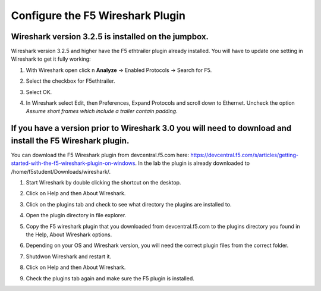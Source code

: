 Configure the F5 Wireshark Plugin
=================================

Wireshark version 3.2.5 is installed on the jumpbox.
~~~~~~~~~~~~~~~~~~~~~~~~~~~~~~~~~~~~~~~~~~~~~~~~~~~~

Wireshark version 3.2.5 and higher have the F5 ethtrailer plugin already installed.  You will have to update one setting in Wireshark to get it fully working:

#. With Wireshark open click n **Analyze** -> Enabled Protocols -> Search for F5.

#. Select the checkbox for F5ethtrailer.

#. Select OK.

#. In Wireshark select Edit, then Preferences, Expand Protocols and scroll down to Ethernet.  Uncheck the option `Assume short frames which include a trailer contain padding`.

   .. image:: /_static/class4/wireshark-ethernet-protocol.png
      :scale: 50 %

If you have a version prior to Wireshark 3.0 you will need to download and install the F5 Wireshark plugin.
~~~~~~~~~~~~~~~~~~~~~~~~~~~~~~~~~~~~~~~~~~~~~~~~~~~~~~~~~~~~~~~~~~~~~~~~~~~~~~~~~~~~~~~~~~~~~~~~~~~~~~~~~~~~

You can download the F5 Wireshark plugin from devcentral.f5.com here:  https://devcentral.f5.com/s/articles/getting-started-with-the-f5-wireshark-plugin-on-windows.  In the lab the plugin is already downloaded to /home/f5student/Downloads/wireshark/.

#. Start Wireshark by double clicking the shortcut on the desktop.

#. Click on Help and then About Wireshark.

#. Click on the plugins tab and check to see what directory the plugins are installed to.

#. Open the plugin directory in file explorer.

#. Copy the F5 wireshark plugin that you downloaded from devcentral.f5.com to the plugins directory you found in the Help, About Wireshark options.

#. Depending on your OS and Wireshark version, you will need the correct plugin files from the correct folder.

#. Shutdwon Wireshark and restart it.

#. Click on Help and then About Wireshark.

#. Check the plugins tab again and make sure the F5 plugin is installed.

   .. image:: /_static/class4/wireshark-plugin.png
      :scale: 50 %
